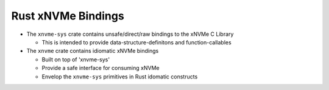 Rust xNVMe Bindings
===================

* The ``xnvme-sys`` crate contains unsafe/direct/raw bindings to the xNVMe C Library

  * This is intended to provide data-structure-definitons and function-callables

* The ``xnvme`` crate contains idiomatic xNVMe bindings

  * Built on top of 'xnvme-sys'
  * Provide a safe interface for consuming xNVMe
  * Envelop the ``xnvme-sys`` primitives in Rust idomatic constructs
